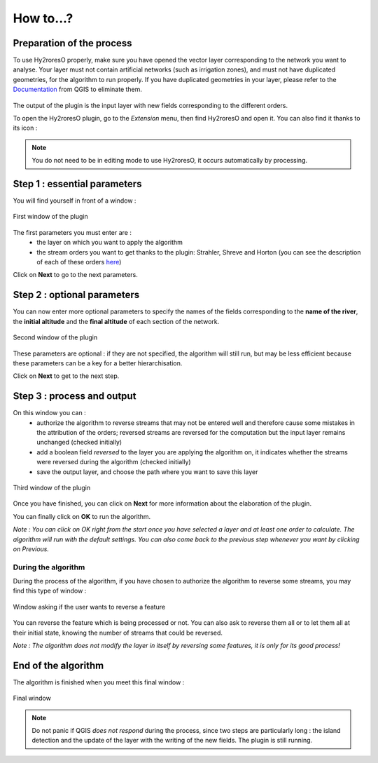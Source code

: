 How to...?
==========

Preparation of the process
-------------


To use Hy2roresO properly, make sure you have opened the vector layer corresponding to the network you want to analyse.
Your layer must not contain artificial networks (such as irrigation zones), and must not have duplicated geometries, for the algorithm to run properly. If you have duplicated geometries in your layer, please refer to the Documentation_ from QGIS to eliminate them.
 .. _Documentation: https://docs.qgis.org/2.8/en/docs/user_manual/processing_algs/qgis/vector_general_tools/deleteduplicategeometries.html
 
The output of the plugin is the input layer with new fields corresponding to the different orders.

To open the Hy2roresO plugin, go to the *Extension* menu, then find Hy2roresO and open it. You can also find it thanks to its icon : |icon|

.. |icon| image:: ../_static/icon.png

.. note:: You do not need to be in editing mode to use Hy2roresO, it occurs automatically by processing.

Step 1 : essential parameters
-------------

You will find yourself in front of a window :

.. figure:: ../_static/home.png
   :align: center
   
   First window of the plugin

The first parameters you must enter are :
 - the layer on which you want to apply the algorithm
 - the stream orders you want to get thanks to the plugin: Strahler, Shreve and Horton (you can see the description of each of these orders here_)
 .. _here: ../user-docs/presentation.html

Click on **Next** to go to the next parameters.

Step 2 : optional parameters 
---------------

You can now enter more optional parameters to specify the names of the fields corresponding to the **name of the river**, the **initial altitude** and the **final altitude** of each section of the network.

.. figure:: ../_static/optional_parameters.png
   :align: center
 
   Second window of the plugin

These parameters are optional : if they are not specified, the algorithm will still run, but may be less efficient because these parameters can be a key for a better hierarchisation.

Click on **Next** to get to the next step.

Step 3 : process and output
----------------

On this window you can :
 - authorize the algorithm to reverse streams that may not be entered well and therefore cause some mistakes in the attribution of the orders; reversed streams are reversed for the computation but the input layer remains unchanged (checked initially)
 - add a boolean field *reversed* to the layer you are applying the algorithm on, it indicates whether the streams were reversed during the algorithm (checked initially)
 - save the output layer, and choose the path where you want to save this layer
 
.. figure:: ../_static/output_parameters.png
   :align: center
 
   Third window of the plugin

Once you have finished, you can click on **Next** for more information about the elaboration of the plugin.

You can finally click on **OK** to run the algorithm.

*Note : You can click on OK right from the start once you have selected a layer and at least one order to calculate. The algorithm will run with the default settings. You can also come back to the previous step whenever you want by clicking on Previous.*

During the algorithm
~~~~~~~~~~~~~~


During the process of the algorithm, if you have chosen to authorize the algorithm to reverse some streams, you may find this type of window : 

.. figure:: ../_static/dialog.png
   :align: center
   
   Window asking if the user wants to reverse a feature

You can reverse the feature which is being processed or not. You can also ask to reverse them all or to let them all at their initial state, knowing the number of streams that could be reversed.

*Note : The algorithm does not modify the layer in itself by reversing some features, it is only for its good process!*

End of the algorithm
-----------------

The algorithm is finished when you meet this final window : 

.. figure:: ../_static/sucess.png
   :align: center
   
   Final window

.. note:: Do not panic if QGIS *does not respond* during the process, since two steps are particularly long : the island detection and the update of the layer with the writing of the new fields. The plugin is still running.

